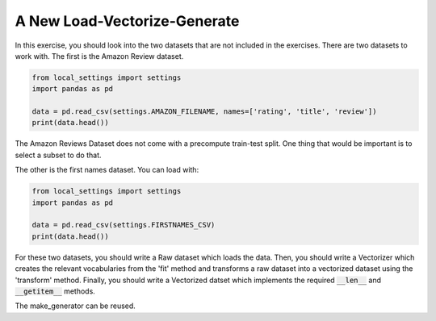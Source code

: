 A New Load-Vectorize-Generate
=============================

In this exercise, you should look into the two datasets that are not included in the exercises.  There are two datasets to work with.  The first is the Amazon Review dataset.

.. code-block:: python

   from local_settings import settings
   import pandas as pd

   data = pd.read_csv(settings.AMAZON_FILENAME, names=['rating', 'title', 'review'])
   print(data.head())

The Amazon Reviews Dataset does not come with a precompute train-test split. One thing that would be important is to select a subset to do that.

The other is the first names dataset.  You can load with:

.. code-block:: python

   from local_settings import settings
   import pandas as pd

   data = pd.read_csv(settings.FIRSTNAMES_CSV)
   print(data.head())


For these two datasets, you should write a Raw dataset which loads the data. Then, you should write a Vectorizer which creates the relevant vocabularies from the 'fit' method and transforms a raw dataset into a vectorized dataset using the 'transform' method.  Finally, you should write a Vectorized datset which implements the required :code:`__len__` and :code:`__getitem__` methods.

The make_generator can be reused.
